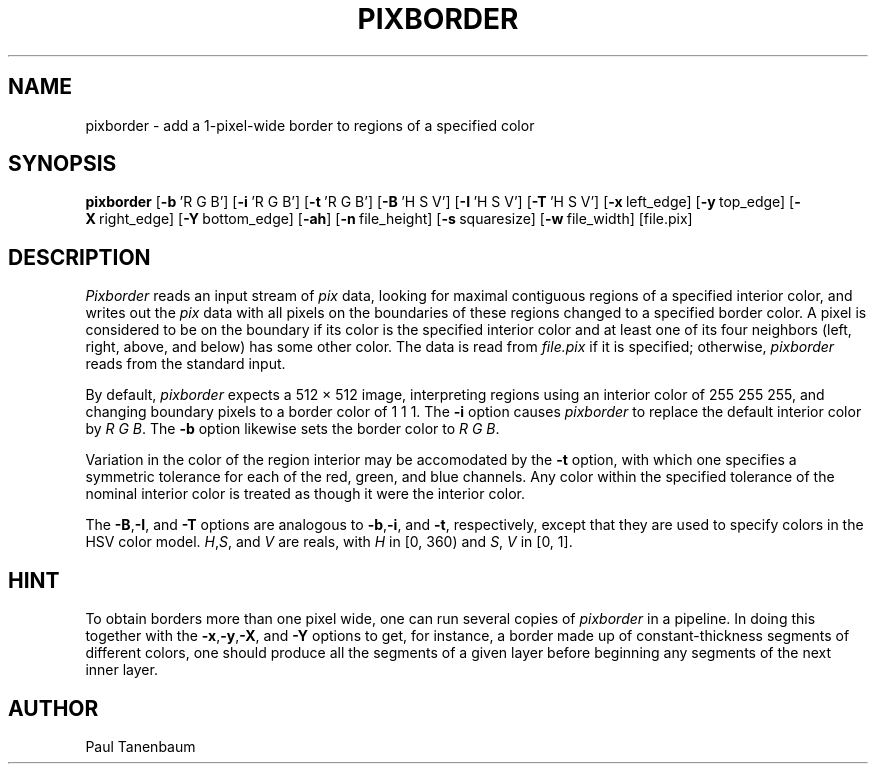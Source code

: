 .\" Set the interparagraph spacing to 1 (default is 0.4)
.PD 1v
.\"
.\" The man page begins...
.\"
.TH PIXBORDER 1
.SH NAME
pixborder \- add a 1-pixel-wide border to regions of a specified color
.SH SYNOPSIS
.B pixborder
.RB [ \-b\  "'R\ G\ B']"
.RB [ \-i\  "'R\ G\ B']"
.RB [ \-t\  "'R\ G\ B']"
.RB [ \-B\  "'H\ S\ V']"
.RB [ \-I\  "'H\ S\ V']"
.RB [ \-T\  "'H\ S\ V']"
.RB [ \-x\  left_edge]
.RB [ \-y\  top_edge]
.RB [ \-X\  right_edge]
.RB [ \-Y\  bottom_edge]
.RB [ \-ah ]
.RB [ \-n\  file_height]
.RB [ \-s\  squaresize]
.RB [ \-w\  file_width]
[file.pix]
.SH DESCRIPTION
.I Pixborder
reads an input stream of
.I pix
data,
looking for maximal contiguous regions of
a specified interior color,
and writes out the
.I pix
data
with all pixels on the boundaries of these regions changed to
a specified border color.
A pixel is considered to be on the boundary if its color
is the specified interior color
and at least one of its four neighbors
(left, right, above, and below) has some other color.
The data is read from
.I file.pix
if it is specified;
otherwise,
.I pixborder
reads from the standard input.

By default,
.I pixborder
expects a 512 \(mu 512 image,
interpreting regions using an interior color of 255 255 255,
and changing boundary pixels to a border color of 1 1 1.
The
.B -i
option causes
.I pixborder
to replace
the default interior color by
.IR "R G B" .
The
.B -b
option likewise sets
the border color to
.IR "R G B" .

Variation in the color of the region interior
may be accomodated by the
.B -t
option,
with which one specifies a symmetric tolerance
for each of the red, green, and blue channels.
Any color
within the specified tolerance of the nominal interior color
is treated as though it were the interior color.

The
.BR -B , -I ,
and
.B -T
options are analogous to
.BR -b , -i ,
and
.BR -t ,
respectively,
except that they are used to specify colors
in the HSV color model.
.IR H , S ,
and
.I V
are reals,
with
\fIH\fR in [0,\ 360)
and
\fIS\fR, \fIV\fR in [0,\ 1].


.SH HINT
To obtain borders more than one pixel wide,
one can run several copies of
.I pixborder
in a pipeline.
In doing this together with the
.BR -x , -y , -X ,
and
.B -Y
options
to get, for instance, a border made up of constant-thickness
segments of different colors,
one should produce all the segments of a given layer
before beginning any segments of the next inner layer.
.SH AUTHOR
Paul Tanenbaum

